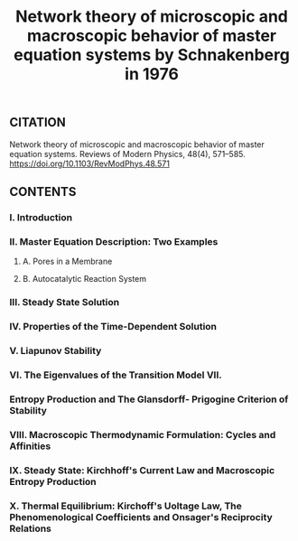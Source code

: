#+TITLE: Network theory of microscopic and macroscopic behavior of master equation systems by Schnakenberg in 1976

** CITATION

Network theory of microscopic and macroscopic behavior of master equation systems. Reviews of Modern Physics, 48(4), 571–585. https://doi.org/10.1103/RevModPhys.48.571
** CONTENTS
*** I. Introduction
*** II. Master Equation Description: Two Examples
**** A. Pores in a Membrane
**** B. Autocatalytic Reaction System
*** III. Steady State Solution
*** IV. Properties of the Time-Dependent Solution
*** V. Liapunov Stability
*** VI. The Eigenvalues of the Transition Model VII.
*** Entropy Production and The Glansdorff- Prigogine Criterion of Stability
*** VIII. Macroscopic Thermodynamic Formulation: Cycles and Affinities
*** IX. Steady State: Kirchhoff's Current Law and Macroscopic Entropy Production
*** X. Thermal Equilibrium: Kirchoff's Uoltage Law, The Phenomenological Coefficients and Onsager's Reciprocity Relations
